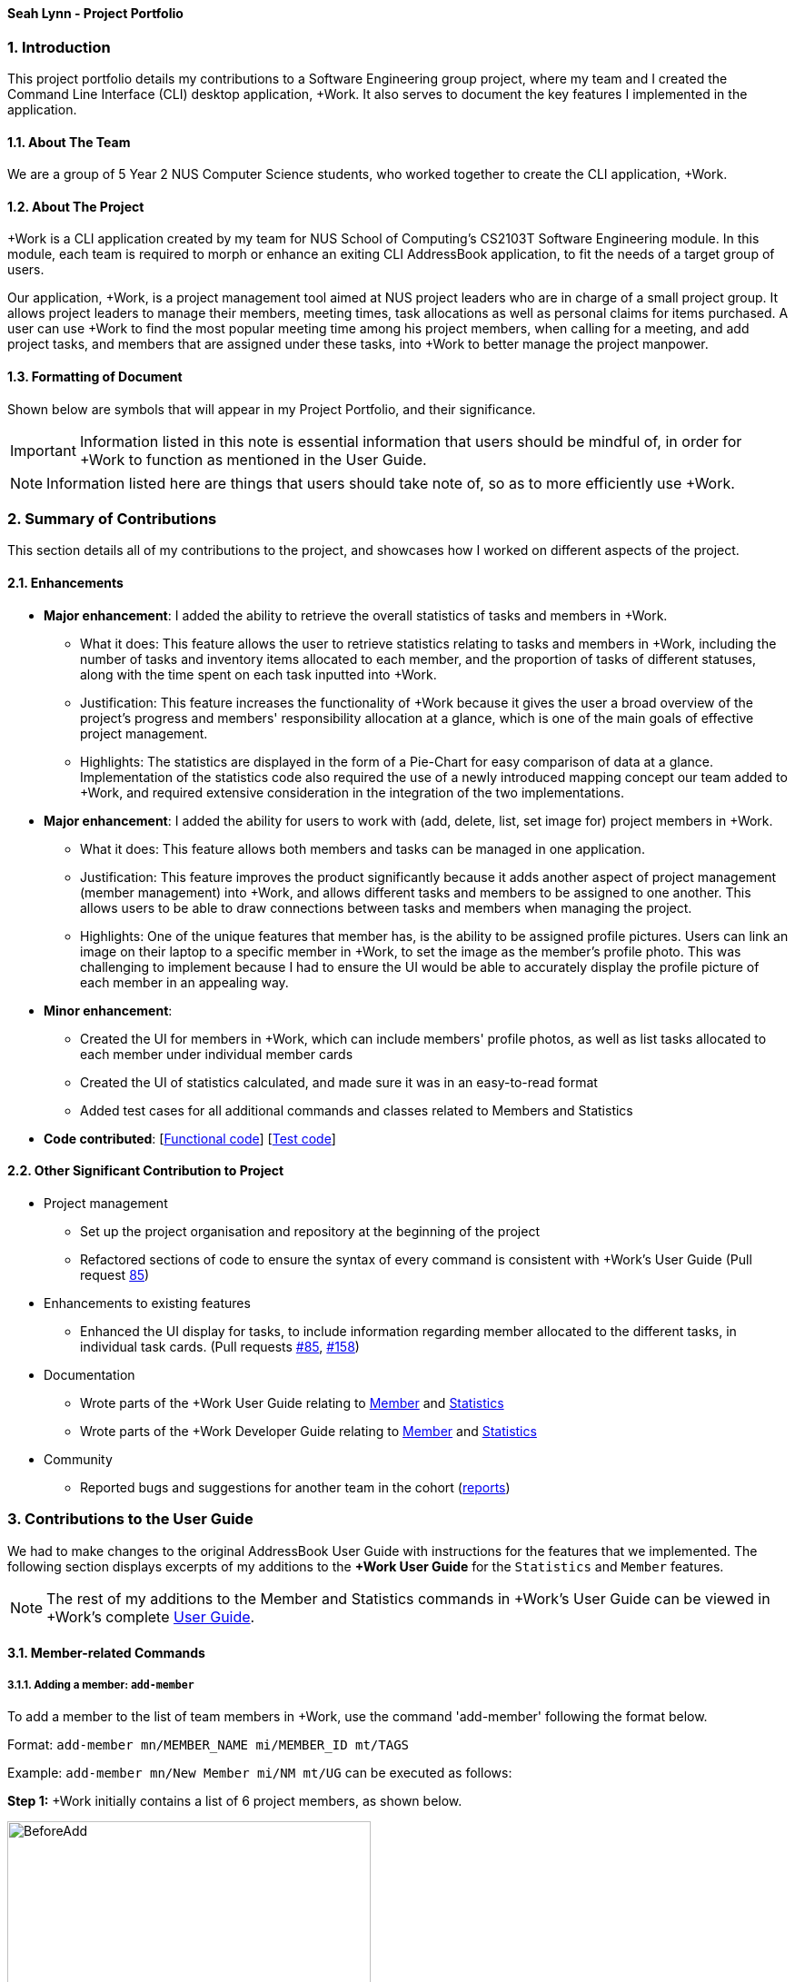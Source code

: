 
==== Seah Lynn - Project Portfolio
:site-section: ProjectPortfolio
:sectnums:
:sectnumlevels: 4
:imagesDir: ../images
:stylesDir: ../stylesheets
:xrefstyle: full
:experimental:

=== Introduction
This project portfolio details my contributions to a Software Engineering group project, where my
team and I created the Command Line Interface (CLI) desktop application, +Work. It also serves to document the
key features I implemented in the application.

==== About The Team
We are a group of 5 Year 2 NUS Computer Science students, who worked together to create the CLI application, +Work.

==== About The Project
+Work is a CLI application created by my team for NUS School of Computing's CS2103T Software Engineering module.
In this module, each team is required to morph or enhance an exiting CLI AddressBook application, to fit the needs of a
target group of users.

Our application, +Work, is a project management tool aimed at NUS project leaders who are in charge of a small project
group. It allows project leaders to manage their members, meeting times, task allocations as well as personal claims for items purchased.
A user can use +Work to find the most popular meeting time among his project members, when calling for a meeting, and add project tasks, and members that are assigned under these tasks, into +Work to better manage the project
manpower.

==== Formatting of Document
Shown below are symbols that will appear in my Project Portfolio, and their significance.
[IMPORTANT]
Information listed in this note is essential information that users should
be mindful of, in order for +Work to function as mentioned in the User Guide.
[NOTE]
Information listed here are things that users should take note of, so as to more efficiently use +Work.

=== Summary of Contributions
This section details all of my contributions to the project, and showcases how I worked on different aspects of the project.

==== Enhancements
* *Major enhancement*: I added the ability to retrieve the overall statistics of tasks and members in +Work.
** What it does: This feature allows the user to retrieve statistics relating to tasks and members in +Work, including the
number of tasks and inventory items allocated to each member, and the proportion of tasks of different statuses, along with
the time spent on each task inputted into +Work.
** Justification: This feature increases the functionality of +Work because it gives the user a broad overview of the
project's progress and members' responsibility allocation at a glance, which is one of the main goals of effective project management.
** Highlights: The statistics are displayed in the form of a Pie-Chart for easy comparison of data at a glance.
Implementation of the statistics code also required the use of a newly introduced
mapping concept our team added to +Work, and required extensive consideration in the integration of the two implementations.

* *Major enhancement*: I added the ability for users to work with (add, delete, list, set image for) project members in +Work.
** What it does: This feature allows both members and tasks can be managed in one application.
** Justification: This feature improves the product significantly because it adds another aspect of project management (member management) into +Work,
and allows different tasks and members to be assigned to one another. This allows
users to be able to draw connections between tasks and members when managing the project.
** Highlights: One of the unique features that member has, is the ability to be assigned profile pictures. Users can
link an image on their laptop to a specific member in +Work, to set the image as the member's profile photo. This was
challenging to implement because I had to ensure the UI would be able to accurately display the profile picture of each
member in an appealing way.

* *Minor enhancement*:
** Created the UI for members in +Work, which can include members' profile photos, as well as list tasks allocated to
each member under individual member cards
** Created the UI of statistics calculated, and made sure it was in an easy-to-read format
** Added test cases for all additional commands and classes related to Members and Statistics

* *Code contributed*: [https://nus-cs2103-ay1920s1.github.io/tp-dashboard/#search=seahlynn&sort=groupTitle&sortWithin=title&since=2019-09-06&timeframe=commit&mergegroup=false&groupSelect=groupByRepos&breakdown=true&tabOpen=true&tabType=authorship&tabAuthor=seahlynn&tabRepo=AY1920S1-CS2103T-T12-1%2Fmain%5Bmaster%5D[Functional code]]
 [https://nus-cs2103-ay1920s1.github.io/tp-dashboard/#search=seahlynn&sort=groupTitle&sortWithin=title&since=2019-09-06&timeframe=commit&mergegroup=false&groupSelect=groupByRepos&breakdown=true&tabOpen=true&tabType=authorship&tabAuthor=seahlynn&tabRepo=AY1920S1-CS2103T-T12-1%2Fmain%5Bmaster%5D[Test code]]

==== Other Significant Contribution to Project
** Project management
*** Set up the project organisation and repository at the beginning of the project
*** Refactored sections of code to ensure the syntax of every command is consistent with +Work's User Guide (Pull request https://github.com/AY1920S1-CS2103T-T12-1/main/pull/85[85])

** Enhancements to existing features
*** Enhanced the UI display for tasks, to include information regarding member allocated to the different tasks, in individual task cards.
(Pull requests https://github.com/AY1920S1-CS2103T-T12-1/main/pull/85[#85], https://github.com/AY1920S1-CS2103T-T12-1/main/pull/158[#158])

** Documentation
*** Wrote parts of the +Work User Guide relating to https://ay1920s1-cs2103t-t12-1.github.io/main/UserGuide.html#member-related-commands[Member] and https://ay1920s1-cs2103t-t12-1.github.io/main/UserGuide.html#statistics-commands[Statistics]
*** Wrote parts of the +Work Developer Guide relating to https://ay1920s1-cs2103t-t12-1.github.io/main/DeveloperGuide.html#member-feature[Member] and https://ay1920s1-cs2103t-t12-1.github.io/main/DeveloperGuide.html#statistics-feature[Statistics]

** Community
*** Reported bugs and suggestions for another team in the cohort (https://github.com/seahlynn/ped[reports])

=== Contributions to the User Guide
We had to make changes to the original AddressBook User Guide with instructions for the features that we implemented.
The following section displays excerpts of my additions to the *+Work User Guide* for the `Statistics` and `Member` features.

[NOTE]
The rest of my additions to the Member and Statistics commands in +Work's User Guide can be viewed in +Work's complete https://ay1920s1-cs2103t-t12-1.github.io/main/UserGuide.html#member-related-commands[User Guide].

==== Member-related Commands
===== Adding a member: `add-member` +
To add a member to the list of team members in +Work, use the command 'add-member' following the format below.

Format: `add-member mn/MEMBER_NAME mi/MEMBER_ID mt/TAGS`

Example: `add-member mn/New Member mi/NM mt/UG` can be executed as follows:

*Step 1:* +Work initially contains a list of 6 project members, as shown below.

image::BeforeAdd.png[width="400"]

*Step 2:* To add a new project member into +Work, you enter the command `add-member mn/New Member mi/NM mt/UG` into the
command prompt box.

image::DuringAdd.png[width="400"]

*Step 3:* After you hit kbd:[Enter], the  result box will display the message "New member added", and a new member with name 'New Member', member ID 'NM' and tag 'UG' is added to +Work.

image::DoneAdd.png[width="400']

The addition of a new member can also be seen from the list of members as shown below:

image::ListAdd.png[width="400"]

[IMPORTANT]
Member ID is an alphanumeric ID set by you, and cannot be changed once the member is created.

[NOTE]
====
- Adding a member tag is optional in the adding of a new member.
- It is possible to add a member with multiple tags following this format: +
`add-member mn/New Member mi/NM mt/UG mt/DG mt/...`
====



===== Set image for member: `set-image` +
To set a profile picture for a member in +Work, use the command `set-image` following the format below.

Format: `set-image mi/MEMBER_ID im/IMAGE_PATH` +

Example: `set-image mi/NM im/C:\Desktop\NewUserImage.png` can be executed as follows:

*Step 1:* +Work initially contains a list of project members with default profile pictures, as shown below.

image::BeforeSet.png[width="400"]

*Step 2:* To update the profile picture of the project member with member ID 'NM' in +Work to a specified image, you
enter the command `set-image mi/NM im/C:\Desktop\NewUserImage.png` into the command prompt box.

*Step 3:* After you kbd:[Enter] the command, the member 'New Member' with member ID 'NM' has a new profile
picture, specified by the image path you entered.

image::SetImage.png[width="400"]

[NOTE]
Image Path refers to the folder path of the image stored in your computer, and should end with .png

[IMPORTANT]
If you shift the image's location in your computer, +Work will be unable to find the image to display, and will
display a warning message, before displaying the default profile picture.
It is recommended that you store all the images in a central folder to prevent this from happening.

==== Statistics Commands

===== Getting statistics of members: `member-stats` +
To get statistics relating to the members in +Work, use the statistics command following the format below. +

Format: `member-stats` +

Calling the `member-stats` command will result in the statistics being displayed as follows:

image::MemberStats.png[width="400"]

[NOTE]
The resultant statistics displayed shows the proportion and number of tasks and inventory items allocated to each
project member in +Work.

=== Contribution to the Developer Guide
The following section displays my additions to the *+Work Developer Guide* for the `Statistics` and `Member` features.
They showcase my ability to write technical documentation and the technical depth of my contributions to the project.

==== Statistics feature
The Statistics feature allows users to retrieve statistics relating to members and tasks in +Work, so that users can get a
broad overview of the project's and member's project.

===== Implementation

The commands introduced by this statistics feature includes: `task-stats` and `member-stats`. These commands are facilitated by the class 'Statistics'
that resides within model. The 'Statistics' class implements the following operations:

* `Statistics#doCalculations()` -- Calculates the statistics needed using existing list of tasks, members and mappings.
* `Statistics#getPortionMembersByTasks()` -- Retrieves statistics of all the members and number of tasks completed by the each individual member.
* `Statistics#getPortionMembersByItems()` -- Retrieves statistics of all the members and number of items purchased by the each individual member.
* `Statistics#getPortionTasksByStatus()` -- Retrieves statistics of all existing tasks and number of tasks of each status.

These operations are exposed in the `Model` interface as `Model#doCalculations`, and `Model#getStatistics`.

Given below is an example usage scenario and how the Statistics mechanism behaves at each step.

*Step 1.* The user launches the application for the first time. The 'Statistics' object stored by ProjectDashboard is initialised based on the data previously saved.

[NOTE]

Data previously saved refers to the statistics calculation done based on list of members, tasks and mappings saved.

*Step 2.* The user executes the `task-stats` command to retrieve statistics related to the tasks in the application.

The `task-stats` command calls `Model#getFilteredTasksList()`, `Model#getFilteredMembersList()` and `Model#getFilteredMappingsList()` to obtain lists of all the members, tasks and mappings saved in the application.
Using the lists, a Statistics object is formed. `Model#setStatistics` is called to updated the statistics in ProjectDashboard.

The following sequence diagram (Figure 10) shows how the 'task-stats' operation works.

image::GetStatisticsSequenceDiagram.png[]
Figure 10. Operational flow of `GetStatisticsCommand`

[NOTE]
The `member-stats` operation is similar to the one shown in figure 10.

Step 3. In order for task statistics to be displayed in a comprehensive manner, when the `task-stats` command is called,
`TaskStatisticsView` class is also called to display the task stats.

[NOTE]
To allow the `UI` to be responsive, `getStatistics()` is similarly exposed in the `Logic` interface as `Logic#getStatistics()'

The following sequence diagram (Figure 11) shows how calling the 'task-stats' operation leads to the comprehensive UI display of task statistics.

image::GetStatisticsUISequenceDiagram.png[]
Figure 11. Operational flow of displaying statistics in +Work
// end::statisticsP1[]

// tag::statisticsP2[]
===== Design Considerations
This section describes the pros and cons of the current and other alternative implementations of the Statistics class in +Work,
as well as the display of statistics in +Work.

====== Aspect: Implementation of Statistics class
* **Alternative 1 (current choice):** One statistics object for the entire ProjectDashboard
** Pros: Easy to implement, centralised class for all statistics
** Cons: May have performance issues due to calculations involving large amounts of tasks and members.
* **Alternative 2:** Individual statistic objects for members and tasks.
** Pros: Ensures faster performance, more detailed statistics can be included
** Cons: Complicates the implementation of the statistics class, might not have enough time to implement it by v1.4

*Alternative 1* was chosen given the time constraint in implementing the features in time for +Work Version 1.4.

====== Aspect: Display of Statistics for Project Dashboard
This section describes the pros and cons of the current and other alternative implementations of displaying the calculate statistics in +Work.

* **Alternative 1 (current choice):** Use a pie chart to represent information
** Pros: Increases the ease of workload comparison
** Cons: Decreases the amount of detail of individual tasks and members that are displayed
* **Alternative 2:** Use a list to represent information
** Pros: Includes more details for individual elements
** Cons: Decreases the ease of comparison between tasks and members

Because the team came to a consensus that the main objective of the Statistics feature in +Work is to provide the user with
an overview of all the project tasks and members, for ease of comparison, *Alternative 1* was chosen as it fits the purpose
more than Alternative 2 does.
// tag::statisticsP2[]
// end::statistics[]

// tag::member[]
==== Member Feature
The member feature introduces the ability for +Work to deal with project members, in the same way it deals with project tasks.
This makes +Work a more comprehensive application because project tasks and members can be kept track of together.

===== Implementation
+Work's members and their related commands are supported by a `Member` class that resides within model.
The following class diagram exposes the structure of the Member class, and shows how the different components relating to the Member class works together.

image::MemberClassDiagram.png[width="600"]
Diagram 13. Class diagram of Member package

Apart from the typical commands (`add-member`, `delete-member`, `find-member`) involved in such a central class, the member features also introduce a `set-image` command.
The `set-image` command allows users to set an image in their computer as the profile picture of a member in +Work.
To accommodate the `set-image` command, the `Member` class has an alternative constructor that takes in the image filepath as a parameter to save it as an attribute to the member object, when `set-image` command is called.
Additionally, to support the command, the `Member` class implements the following operation:

* `Member#getImagePath()` -- Retrieves the filepath of the image stored in the user's computer
* `Member#getImage()` -- Retrieves the member's image using the image filepath

Given below is an example usage scenario and how the set-image mechanism behaves at each step.

*Step 1.* The user launches the application for the first time, and adds a team member into +Work. The member is displayed with a default profile picture.

*Step 2.* The user executes the `set-image` command to set an image in their computer as the profile picture of a member in +Work..

The `set-image` command calls `Model#getFilteredMembersList()` to retrieve the Member that is to be edited.
A new member object is formed, with all the same parameters as the specified member object, and a new Image Filepath parameter.
`Model#setMember` is called to replace the old member object with the new one in +Work.

The following sequence diagram shows how the 'set-image' operation works.

image::SetImageSequenceDiagram.png[]
Figure 14. Operational flow of 'SetImageCommand'

[NOTE]
The image's file path is stored in the Member object. If the image is shifted to another location, the file path stored becomes invalid, and the user has to call the `set-image` command again, with the new file path.

*Step 3.* When an operation is called to display a member, `Member#getImage` is called to display the image using Javafx's ImageView.

The following sequence diagram shows how the image is called up and subsequently displayed in the +Work for an individual member.

image::DisplayMemberSequenceDiagram.png[]
Figure 15. Operational flow of displaying a member with his profile picture

[NOTE]
The sequence diagram only shows how a member's profile image is called up and displayed. It doesn't show how the member's
name and tags are displayed, since this is very similar to how AB3 originally displays its `Person` name and tags.

The following activity diagram summarizes what happens when a user executes the `set-image` command:

image::SetImageActivityDiagram.png[width="600"]
Figure 16. Operational flow during execution of `set-image` command

===== Design Considerations
This section describes the pros and cons of the current and other alternative implementations of the image attribute under members,
as well as the display of members in +Work.

====== Aspect: Storage of image under member
* **Alternative 1:** Storing the image filepath as a changeable attribute
** Pros: Editing a member's profile picture involves accessing the member and changing its file path attribute
** Cons: The image file path attribute is exposed to the rest of the classes in +Work and may be unintentionally edited, causing
the member's profile picture to be edited without the intention to.
* **Alternative 2 (current choice):** Storing the image filepath as a final attribute
** Pros: Ensures the member's image filepath remains unchangeable and specific to the member
** Cons: A new member object has to be created to replace the member being edited every time the member's profile
picture is updated

*Alternative 2* was chosen to keep in line with the original structure of the Person object in AB3, with all attributes
being final and unchangeable.

====== Aspect: Display of members
* **Alternative 1:** Display each member with only its member name, ID and profile picture
** Pros: Concise display of each member in +Work, with only the essential information being exposed
** Cons: Less details of individual members are displayed, making it difficult to draw links between members and the tasks they are involved in
* **Alternative 2 (current choice):** Display members with its member name, ID, profile picture and tasks assigned
** Pros: Includes more details for individual members, which increases the ease in which the user can identify a member's responsibilities
** Cons: Display of members is cluttered, and may expose unnecessary information in certain situations

*Alternative 2* was chosen because it is more in line with +Work's objective of drawing easy comparison between project members and tasks.
// end::member[]




